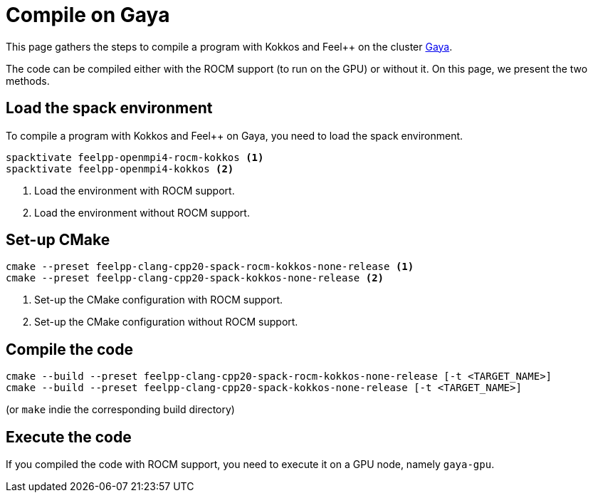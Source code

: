 = Compile on Gaya

This page gathers the steps to compile a program with Kokkos and Feel++ on the cluster https://intranet.math.unistra.fr/intra/ressources_num%C3%A9riques/calcul/gaya/[Gaya].

The code can be compiled either with the ROCM support (to run on the GPU) or without it.
On this page, we present the two methods.

== Load the spack environment

To compile a program with Kokkos and Feel++ on Gaya, you need to load the spack environment.

[source, bash]
----
spacktivate feelpp-openmpi4-rocm-kokkos <1>
spacktivate feelpp-openmpi4-kokkos <2>
----

<1> Load the environment with ROCM support.
<2> Load the environment without ROCM support.

== Set-up CMake

[source, bash]
----
cmake --preset feelpp-clang-cpp20-spack-rocm-kokkos-none-release <1>
cmake --preset feelpp-clang-cpp20-spack-kokkos-none-release <2>
----

<1> Set-up the CMake configuration with ROCM support.
<2> Set-up the CMake configuration without ROCM support.

== Compile the code

[source, bash]
----
cmake --build --preset feelpp-clang-cpp20-spack-rocm-kokkos-none-release [-t <TARGET_NAME>]
cmake --build --preset feelpp-clang-cpp20-spack-kokkos-none-release [-t <TARGET_NAME>]
----

(or `make` indie the corresponding build directory)

== Execute the code

If you compiled the code with ROCM support, you need to execute it on a GPU node, namely `gaya-gpu`.